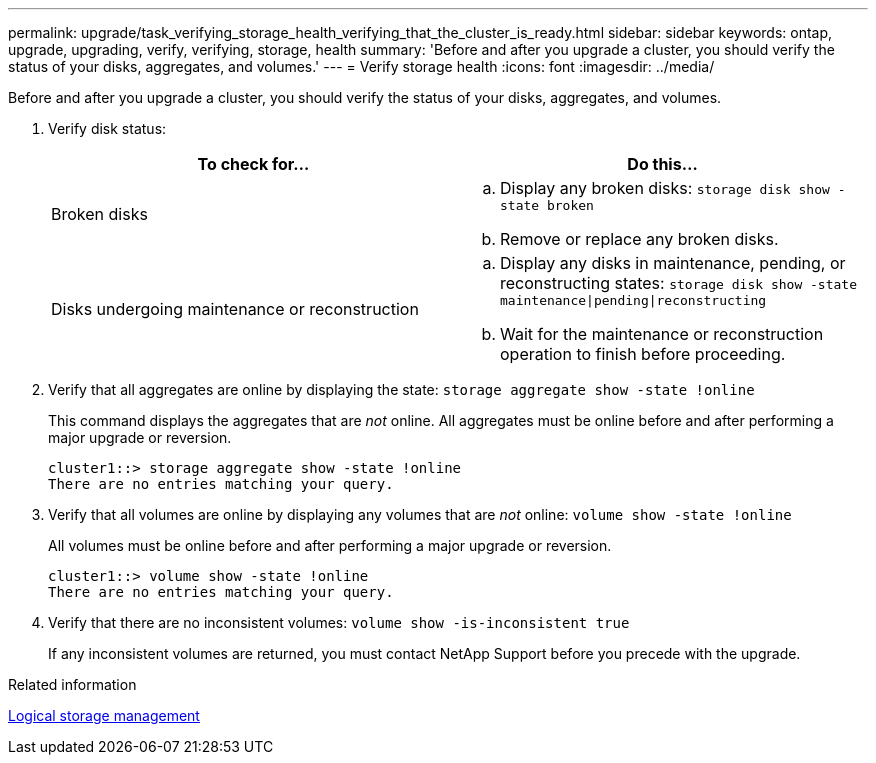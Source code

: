 ---
permalink: upgrade/task_verifying_storage_health_verifying_that_the_cluster_is_ready.html
sidebar: sidebar
keywords: ontap, upgrade, upgrading, verify, verifying, storage, health
summary: 'Before and after you upgrade a cluster, you should verify the status of your disks, aggregates, and volumes.'
---
= Verify storage health
:icons: font
:imagesdir: ../media/

[.lead]
Before and after you upgrade a cluster, you should verify the status of your disks, aggregates, and volumes.

. Verify disk status:
+
[cols=2*,options="header"]
|===
| To check for...| Do this...
a|
Broken disks
a|
 .. Display any broken disks: `storage disk show -state broken`
 .. Remove or replace any broken disks.
a|
Disks undergoing maintenance or reconstruction
a|
 .. Display any disks in maintenance, pending, or reconstructing states: `storage disk show -state maintenance\|pending\|reconstructing`
 .. Wait for the maintenance or reconstruction operation to finish before proceeding.
+
|===

. Verify that all aggregates are online by displaying the state: `storage aggregate show -state !online`
+
This command displays the aggregates that are _not_ online. All aggregates must be online before and after performing a major upgrade or reversion.
+
----
cluster1::> storage aggregate show -state !online
There are no entries matching your query.
----

. Verify that all volumes are online by displaying any volumes that are _not_ online: `volume show -state !online`
+
All volumes must be online before and after performing a major upgrade or reversion.
+
----
cluster1::> volume show -state !online
There are no entries matching your query.
----

. Verify that there are no inconsistent volumes: `volume show -is-inconsistent true`
+
If any inconsistent volumes are returned, you must contact NetApp Support before you precede with the upgrade.

.Related information

link:../volumes/index.html[Logical storage management]
